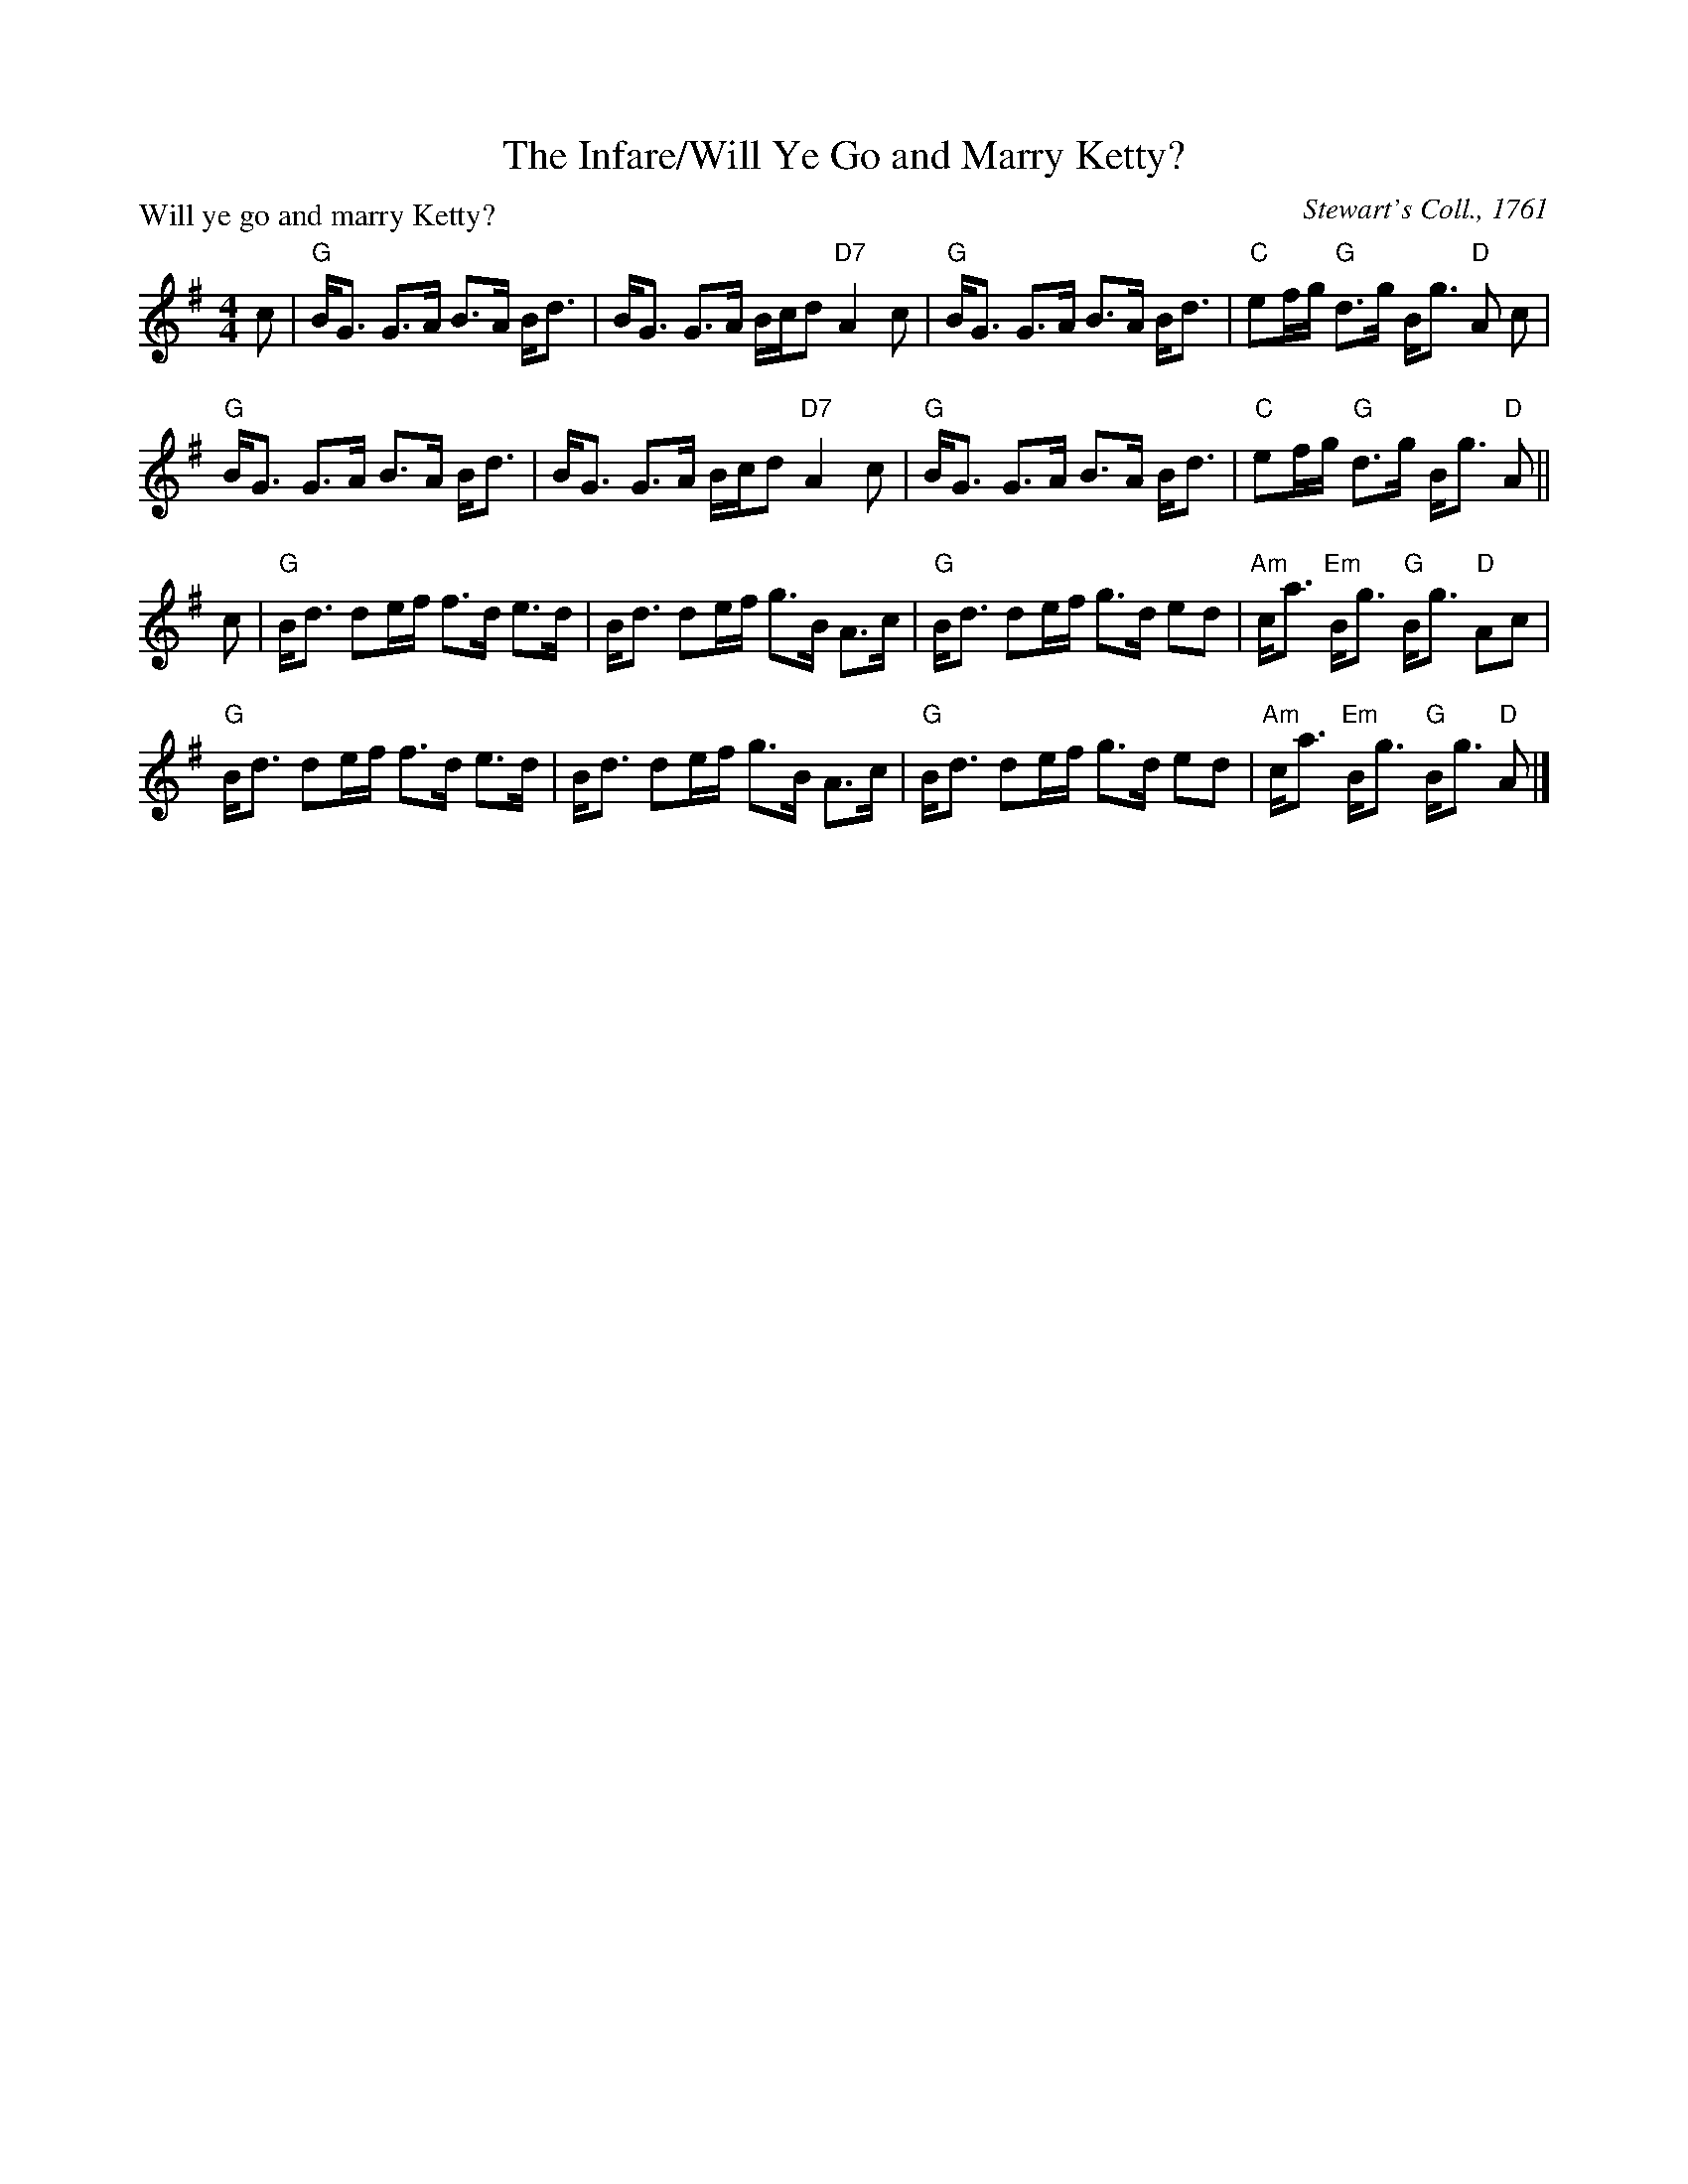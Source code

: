 X:1002
T:The Infare/Will Ye Go and Marry Ketty?
P:Will ye go and marry Ketty?
C:Stewart's Coll., 1761
R:Strathspey (8x16)
B:RSCDS 10-2
Z:Anselm Lingnau <anselm@strathspey.org>
M:4/4
L:1/8
K:G
c|"G"B<G G>A B>A B<d|B<G G>A B/c/d "D7"A2c|\
  "G"B<G G>A B>A B<d|"C"ef/g/ "G"d>g B<g "D"A c|
  "G"B<G G>A B>A B<d|B<G G>A B/c/d "D7"A2c|\
  "G"B<G G>A B>A B<d|"C"ef/g/ "G"d>g B<g "D"A||
c|"G"B<d de/f/ f>d e>d|B<d de/f/ g>B A>c|\
  "G"B<d de/f/ g>d ed|"Am"c<a "Em"B<g "G"B<g "D"Ac|
  "G"B<d de/f/ f>d e>d|B<d de/f/ g>B A>c|\
  "G"B<d de/f/ g>d ed|"Am"c<a "Em"B<g "G"B<g "D"A|]
